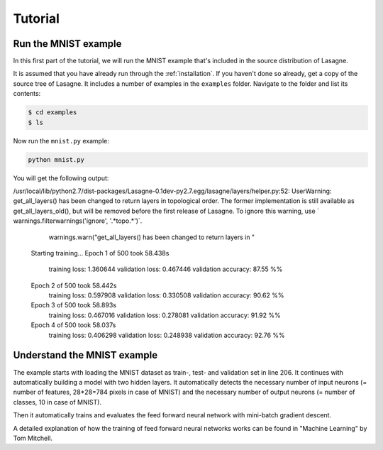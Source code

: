 .. _tutorial:

========
Tutorial
========

Run the MNIST example
=====================

In this first part of the tutorial, we will run the MNIST example that's
included in the source distribution of Lasagne.

It is assumed that you have already run through the :ref:`installation`.  If
you haven't done so already, get a copy of the source tree of Lasagne.  It
includes a number of examples in the ``examples`` folder.  Navigate to the
folder and list its contents:

.. code-block:: bash

  $ cd examples
  $ ls

Now run the ``mnist.py`` example:

.. code-block:: bash

  python mnist.py

You will get the following output:

.. code-block::text

  Loading data...
  Building model and compiling functions...
/usr/local/lib/python2.7/dist-packages/Lasagne-0.1dev-py2.7.egg/lasagne/layers/helper.py:52: UserWarning: get_all_layers() has been changed to return layers in topological order. The former implementation is still available as get_all_layers_old(), but will be removed before the first release of Lasagne. To ignore this warning, use `  warnings.filterwarnings('ignore', '.*topo.*')`.
    warnings.warn("get_all_layers() has been changed to return layers in "
  Starting training...
  Epoch 1 of 500 took 58.438s
    training loss:        1.360644
    validation loss:      0.467446
    validation accuracy:  87.55 %%
  Epoch 2 of 500 took 58.442s
    training loss:        0.597908
    validation loss:      0.330508
    validation accuracy:  90.62 %%
  Epoch 3 of 500 took 58.893s
    training loss:        0.467016
    validation loss:      0.278081
    validation accuracy:  91.92 %%
  Epoch 4 of 500 took 58.037s
    training loss:        0.406298
    validation loss:      0.248938
    validation accuracy:  92.76 %%





Understand the MNIST example
============================

The example starts with loading the MNIST dataset as train-, test- and
validation set in line 206. It continues with automatically building a model
with two hidden layers. It automatically detects the necessary number of input
neurons (= number of features, 28*28=784 pixels in case of MNIST) and the
necessary number of output neurons (= number of classes, 10 in case of MNIST).

Then it automatically trains and evaluates the feed forward neural network
with mini-batch gradient descent.

A detailed explanation of how the training of feed forward neural networks
works can be found in "Machine Learning" by  Tom Mitchell.